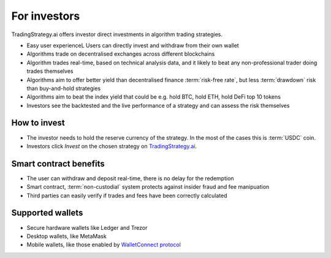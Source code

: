For investors
=============

TradingStrategy.ai offers investor direct investments in algorithm trading strategies.

.. raw:: html

   <img class="intro" src="_static/how-to-invest.png" alt="How to invest in decentralised trading strategies">


* Easy user experienceL Users can directly invest and withdraw from their own wallet

* Algorithms trade on decentralised exchanges across different blockchains

* Algorithm trades real-time, based on technical analysis data, and it likely to beat any non-professional trader doing trades themselves

* Algorithms aim to offer better yield than decentralised finance :term:`risk-free rate`, but less :term:`drawdown` risk than buy-and-hold strategies

* Algorithms aim to beat the index yield that could be e.g. hold BTC, hold ETH, hold DeFi top 10 tokens

* Investors see the backtested and the live performance of a strategy and can assess the risk themselves

How to invest
-------------

* The investor needs to hold the reserve currency of the strategy. In the most of the cases this is :term:`USDC` coin.

* Investors click *Invest* on the chosen strategy on `TradingStrategy.ai <https://tradingstrategy.ai>`_.

Smart contract benefits
-----------------------

* The user can withdraw and deposit real-time, there is no delay for the redemption

* Smart contract, :term:`non-custodial` system protects against insider fraud and fee manipuation

* Third parties can easily verify if trades and fees have been correctly calculated

Supported wallets
-----------------

* Secure hardware wallets like Ledger and Trezor

* Desktop wallets, like MetaMask

* Mobile wallets, like those enabled by `WalletConnect protocol <https://walletconnect.org/>`_


